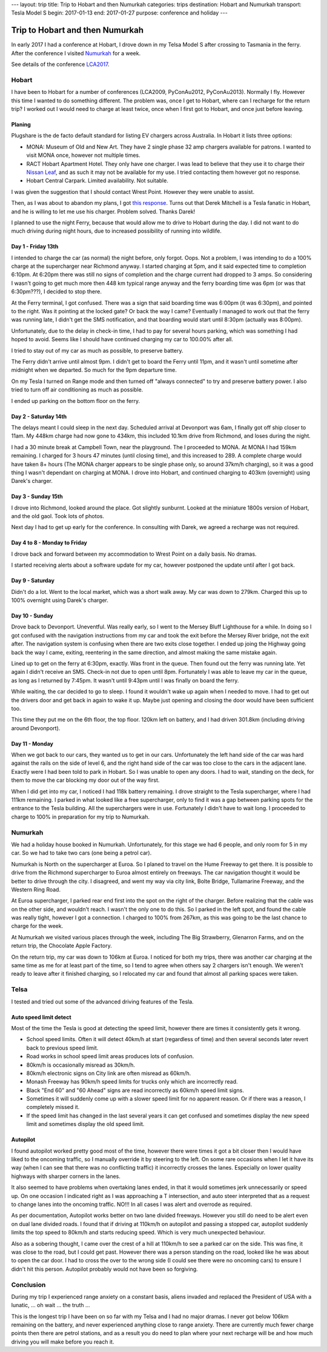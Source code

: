 ---
layout: trip
title: Trip to Hobart and then Numurkah
categories: trips
destination: Hobart and Numurkah
transport: Tesla Model S
begin: 2017-01-13
end: 2017-01-27
purpose: conference and holiday
---

Trip to Hobart and then Numurkah
================================
In early 2017 I had a conference at Hobart,
I drove down in my Telsa Model S after crossing to Tasmania in the ferry.
After the conference I visited `Numurkah
<https://hcg.vponline.com.au/resort/profile.aspx?ResortID=16>`_ for a week.

See details of the conference `LCA2017 <{{ site.baseurl }}{% post_url 2017-01-16-LCA2017 %}>`_.

Hobart
------
I have been to Hobart for a number of conferences (LCA2009, PyConAu2012,
PyConAu2013). Normally I fly. However this time I wanted to do something
different.  The problem was, once I get to Hobart, where can I recharge for the
return trip? I worked out I would need to charge at least twice, once
when I first got to Hobart, and once just before leaving.

Planing
~~~~~~~
Plugshare is the de facto default standard for listing EV chargers across
Australia. In Hobart it lists three options:

* MONA: Museum of Old and New Art. They have 2 single phase 32 amp chargers
  available for patrons. I wanted to visit MONA once, however not multiple
  times.

* RACT Hobart Apartment Hotel. They only have one charger. I was lead to
  believe that they use it to charge their `Nissan Leaf
  <https://teslamotorsclub.com/tmc/posts/1667760/>`_, and as such it may not be
  available for my use. I tried contacting them however got no response.

* Hobart Central Carpark. Limited availability. Not suitable.

I was given the suggestion that I should contact Wrest Point. However
they were unable to assist.

Then, as I was about to abandon my plans, I got `this response
<https://teslamotorsclub.com/tmc/posts/1767120/>`_. Turns out that Derek
Mitchell is a Tesla fanatic in Hobart, and he is willing to let me use his
charger. Problem solved. Thanks Darek!

I planned to use the night Ferry, because that would allow me to drive to
Hobart during the day. I did not want to do much driving during night hours,
due to increased possibility of running into wildlife.

Day 1 - Friday 13th
~~~~~~~~~~~~~~~~~~~
I intended to charge the car (as normal) the night before, only forgot. Oops.
Not a problem, I was intending to do a 100% charge at the supercharger
near Richmond anyway. I started charging at 5pm, and it said expected
time to completion 6:10pm. At 6:20pm there was still no signs of completion
and the charge current had dropped to 3 amps. So considering I wasn't going
to get much more then 448 km typical range anyway and the ferry boarding time
was 6pm (or was that 6:30pm???), I decided to stop there.

At the Ferry terminal, I got confused. There was a sign that said boarding time
was 6:00pm (it was 6:30pm), and pointed to the right. Was it pointing at the
locked gate? Or back the way I came? Eventually I managed to work out that the
ferry was running late, I didn't get the SMS notification, and that boarding
would start until 8:30pm (actually was 8:00pm).

Unfortunately, due to the delay in check-in time, I had to pay for several hours
parking, which was something I had hoped to avoid. Seems like I should have
continued charging my car to 100.00% after all.

I tried to stay out of my car as much as possible, to preserve battery.

The Ferry didn't arrive until almost 9pm. I didn't get to board the Ferry until
11pm, and it wasn't until sometime after midnight when we departed. So much for
the 9pm departure time.

On my Tesla I turned on Range mode and then turned off "always connected" to
try and preserve battery power. I also tried to turn off air conditioning as
much as possible.

I ended up parking on the bottom floor on the ferry.

Day 2 - Saturday 14th
~~~~~~~~~~~~~~~~~~~~~
The delays meant I could sleep in the next day. Scheduled arrival at Devonport
was 6am, I finally got off ship closer to 11am. My 448km charge had now gone to
434km, this included 10.1km drive from Richmond, and loses during the night.

I had a 30 minute break at Campbell Town, near the playground. The I proceeded
to MONA. At MONA I had 159km remaining. I charged for 3 hours 47 minutes (until
closing time), and this increased to 289. A complete charge would have taken 8+
hours (The MONA charger appears to be single phase only, so around 37km/h
charging), so it was a good thing I wasn't dependant on charging at MONA. I
drove into Hobart, and continued charging to 403km (overnight) using Darek's
charger.

Day 3 - Sunday 15th
~~~~~~~~~~~~~~~~~~~
I drove into Richmond, looked around the place. Got slightly sunburnt. Looked
at the miniature 1800s version of Hobart, and the old gaol. Took lots of
photos.

Next day I had to get up early for the conference. In consulting with Darek, we
agreed a recharge was not required.

Day 4 to 8 - Monday to Friday
~~~~~~~~~~~~~~~~~~~~~~~~~~~~~
I drove back and forward between my accommodation to Wrest Point on a daily
basis. No dramas.

I started receiving alerts about a software update for my car, however postponed
the update until after I got back.

Day 9 - Saturday
~~~~~~~~~~~~~~~~
Didn't do a lot. Went to the local market, which was a short walk away. My car
was down to 279km. Charged this up to 100% overnight using Darek's charger.

Day 10 - Sunday
~~~~~~~~~~~~~~~~
Drove back to Devonport. Uneventful. Was really early, so I went to the Mersey
Bluff Lighthouse for a while. In doing so I got confused with the navigation
instructions from my car and took the exit before the Mersey River bridge, not
the exit after. The navigation system is confusing when there are two exits
close together. I ended up joing the Highway going back the way I came,
exiting, reentering in the same direction, and almost making the same mistake
again.

Lined up to get on the ferry at 6:30pm, exactly. Was front in the queue. Then
found out the ferry was running late. Yet again I didn't receive an SMS.
Check-in not due to open until 8pm.  Fortunately I was able to leave my car in
the queue, as long as I returned by 7:45pm. It wasn't until 9:43pm until I was
finally on board the ferry.

While waiting, the car decided to go to sleep. I found it wouldn't wake up
again when I needed to move. I had to get out the drivers door and get back in
again to wake it up. Maybe just opening and closing the door would have been
sufficient too.

This time they put me on the 6th floor, the top floor. 120km left on battery,
and I had driven 301.8km (including driving around Devonport).

Day 11 - Monday
~~~~~~~~~~~~~~~
When we got back to our cars, they wanted us to get in our cars. Unfortunately
the left hand side of the car was hard against the rails on the side of level
6, and the right hand side of the car was too close to the cars in the adjacent
lane. Exactly were I had been told to park in Hobart. So I was unable to open
any doors. I had to wait, standing on the deck, for them to move the car
blocking my door out of the way first.

When I did get into my car, I noticed I had 118k battery remaining. I drove
straight to the Tesla supercharger, where I had 111km remaining. I parked
in what looked like a free supercharger, only to find it was a gap between
parking spots for the entrance to the Tesla building. All the superchargers
were in use. Fortunately I didn't have to wait long. I proceeded to charge
to 100% in preparation for my trip to Numurkah.


Numurkah
--------
We had a holiday house booked in Numurkah.  Unfortunately, for this stage we
had 6 people, and only room for 5 in my car. So we had to take two cars (one
being a petrol car).

Numurkah is North on the supercharger at Euroa. So I planed to travel
on the Hume Freeway to get there. It is possible to drive from the Richmond
supercharger to Euroa almost entirely on freeways. The car navigation
thought it would be better to drive through the city. I disagreed, and
went my way via city link, Bolte Bridge, Tullamarine Freeway, and the
Western Ring Road.

At Euroa supercharger, I parked rear end first into the spot on the right of
the charger. Before realizing that the cable was on the other side, and
wouldn't reach. I wasn't the only one to do this. So I parked in the left
spot, and found the cable was really tight, however I got a connection. I
charged to 100% from 267km, as this was going to be the last chance to charge
for the week.

At Numurkah we visited various places through the week, including The Big
Strawberry, Glenarron Farms, and on the return trip, the Chocolate Apple
Factory.

On the return trip, my car was down to 106km at Euroa. I noticed for both my
trips, there was another car charging at the same time as me for at least part
of the time, so I tend to agree when others say 2 chargers isn't enough. We
weren't ready to leave after it finished charging, so I relocated my car and
found that almost all parking spaces were taken.

Telsa
-----
I tested and tried out some of the advanced driving features of the Tesla.

Auto speed limit detect
~~~~~~~~~~~~~~~~~~~~~~~
Most of the time the Tesla is good at detecting the speed limit, however
there are times it consistently gets it wrong.

* School speed limits. Often it will detect 40km/h at start (regardless of
  time) and then several seconds later revert back to previous speed limit.

* Road works in school speed limit areas produces lots of confusion.

* 80km/h is occasionally misread as 30km/h.

* 80km/h electronic signs on City link are often misread as 60km/h.

* Monash Freeway has 90km/h speed limits for trucks only which are incorrectly
  read.

* Black "End 60" and "60 Ahead" signs are read incorrectly as 60km/h speed
  limit signs.

* Sometimes it will suddenly come up with a slower speed limit for no
  apparent reason. Or if there was a reason, I completely missed it.

* If the speed limit has changed in the last several years it can get confused
  and sometimes display the new speed limit and sometimes display the old speed
  limit.

Autopilot
~~~~~~~~~
I found autopilot worked pretty good most of the time, however there were times
it got a bit closer then I would have liked to the oncoming traffic, so I
manually override it by steering to the left. On some rare occasions when I let
it have its way (when I can see that there was no conflicting traffic) it
incorrectly crosses the lanes. Especially on lower quality highways with
sharper corners in the lanes.

It also seemed to have problems when overtaking lanes ended, in that it would
sometimes jerk unnecessarily or speed up. On one occasion I indicated right as
I was approaching a T intersection, and auto steer interpreted that as a
request to change lanes into the oncoming traffic. NO!!! In all cases I was
alert and overrode as required.  

As per documentation, Autopilot works better on two lane divided freeways.
However you still do need to be alert even on dual lane divided roads.  I found
that if driving at 110km/h on autopilot and passing a stopped car, autopilot
suddenly limits the top speed to 80km/h and starts reducing speed.  Which is
very much unexpected behaviour.

Also as a sobering thought, I came over the crest of a hill at 110km/h to see a
parked car on the side. This was fine, it was close to the road, but I could
get past. However there was a person standing on the road, looked like he was
about to open the car door. I had to cross the over to the wrong side (I could
see there were no oncoming cars) to ensure I didn't hit this person. Autopilot
probably would not have been so forgiving.


Conclusion
----------
During my trip I experienced range anxiety on a constant basis, aliens
invaded and replaced the President of USA with a lunatic, ... oh wait ...
the truth ...

This is the longest trip I have been on so far with my Telsa and I had no major
dramas. I never got below 106km remaining on the battery, and never experienced
anything close to range anxiety. There are currently much fewer charge points
then there are petrol stations, and as a result you do need to plan where your
next recharge will be and how much driving you will make before you reach it.
